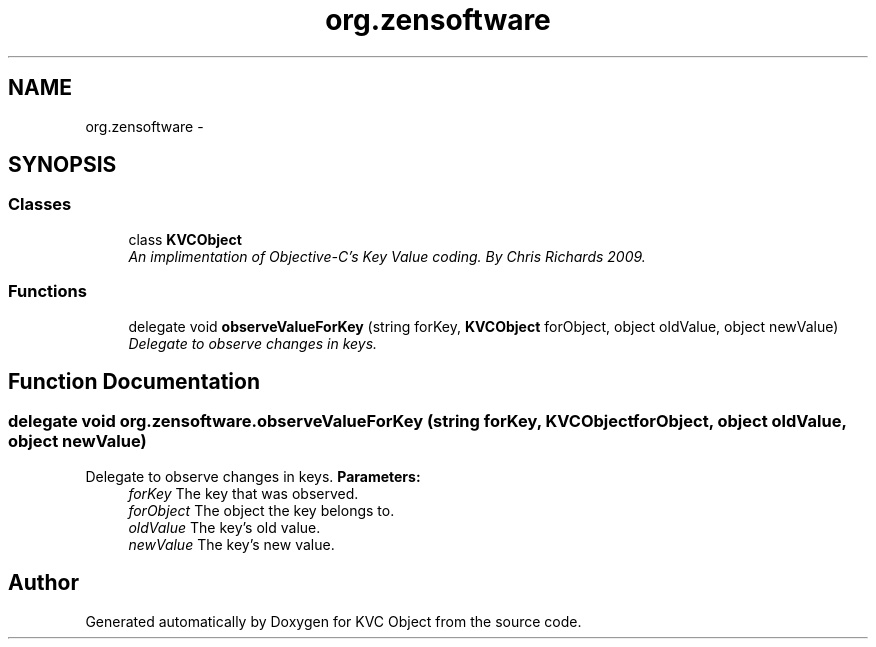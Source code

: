 .TH "org.zensoftware" 3 "1 Sep 2009" "Version 1.0" "KVC Object" \" -*- nroff -*-
.ad l
.nh
.SH NAME
org.zensoftware \- 
.SH SYNOPSIS
.br
.PP
.SS "Classes"

.in +1c
.ti -1c
.RI "class \fBKVCObject\fP"
.br
.RI "\fIAn implimentation of Objective-C's Key Value coding. By Chris Richards 2009. \fP"
.in -1c
.SS "Functions"

.in +1c
.ti -1c
.RI "delegate void \fBobserveValueForKey\fP (string forKey, \fBKVCObject\fP forObject, object oldValue, object newValue)"
.br
.RI "\fIDelegate to observe changes in keys. \fP"
.in -1c
.SH "Function Documentation"
.PP 
.SS "delegate void org.zensoftware.observeValueForKey (string forKey, KVCObject forObject, object oldValue, object newValue)"
.PP
Delegate to observe changes in keys. \fBParameters:\fP
.RS 4
\fIforKey\fP The key that was observed.
.br
\fIforObject\fP The object the key belongs to.
.br
\fIoldValue\fP The key's old value.
.br
\fInewValue\fP The key's new value.
.RE
.PP

.SH "Author"
.PP 
Generated automatically by Doxygen for KVC Object from the source code.
